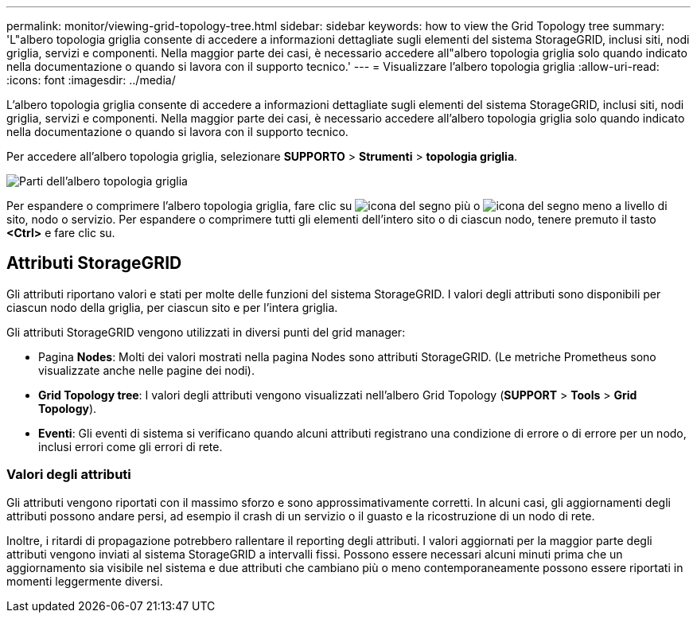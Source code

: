 ---
permalink: monitor/viewing-grid-topology-tree.html 
sidebar: sidebar 
keywords: how to view the Grid Topology tree 
summary: 'L"albero topologia griglia consente di accedere a informazioni dettagliate sugli elementi del sistema StorageGRID, inclusi siti, nodi griglia, servizi e componenti. Nella maggior parte dei casi, è necessario accedere all"albero topologia griglia solo quando indicato nella documentazione o quando si lavora con il supporto tecnico.' 
---
= Visualizzare l'albero topologia griglia
:allow-uri-read: 
:icons: font
:imagesdir: ../media/


[role="lead"]
L'albero topologia griglia consente di accedere a informazioni dettagliate sugli elementi del sistema StorageGRID, inclusi siti, nodi griglia, servizi e componenti. Nella maggior parte dei casi, è necessario accedere all'albero topologia griglia solo quando indicato nella documentazione o quando si lavora con il supporto tecnico.

Per accedere all'albero topologia griglia, selezionare *SUPPORTO* > *Strumenti* > *topologia griglia*.

image::../media/grid_topology_tree.gif[Parti dell'albero topologia griglia]

Per espandere o comprimere l'albero topologia griglia, fare clic su image:../media/nms_tree_expand.gif["icona del segno più"] o image:../media/nms_tree_collapse.gif["icona del segno meno"] a livello di sito, nodo o servizio. Per espandere o comprimere tutti gli elementi dell'intero sito o di ciascun nodo, tenere premuto il tasto *<Ctrl>* e fare clic su.



== Attributi StorageGRID

Gli attributi riportano valori e stati per molte delle funzioni del sistema StorageGRID. I valori degli attributi sono disponibili per ciascun nodo della griglia, per ciascun sito e per l'intera griglia.

Gli attributi StorageGRID vengono utilizzati in diversi punti del grid manager:

* Pagina *Nodes*: Molti dei valori mostrati nella pagina Nodes sono attributi StorageGRID. (Le metriche Prometheus sono visualizzate anche nelle pagine dei nodi).
* *Grid Topology tree*: I valori degli attributi vengono visualizzati nell'albero Grid Topology (*SUPPORT* > *Tools* > *Grid Topology*).
* *Eventi*: Gli eventi di sistema si verificano quando alcuni attributi registrano una condizione di errore o di errore per un nodo, inclusi errori come gli errori di rete.




=== Valori degli attributi

Gli attributi vengono riportati con il massimo sforzo e sono approssimativamente corretti. In alcuni casi, gli aggiornamenti degli attributi possono andare persi, ad esempio il crash di un servizio o il guasto e la ricostruzione di un nodo di rete.

Inoltre, i ritardi di propagazione potrebbero rallentare il reporting degli attributi. I valori aggiornati per la maggior parte degli attributi vengono inviati al sistema StorageGRID a intervalli fissi. Possono essere necessari alcuni minuti prima che un aggiornamento sia visibile nel sistema e due attributi che cambiano più o meno contemporaneamente possono essere riportati in momenti leggermente diversi.

